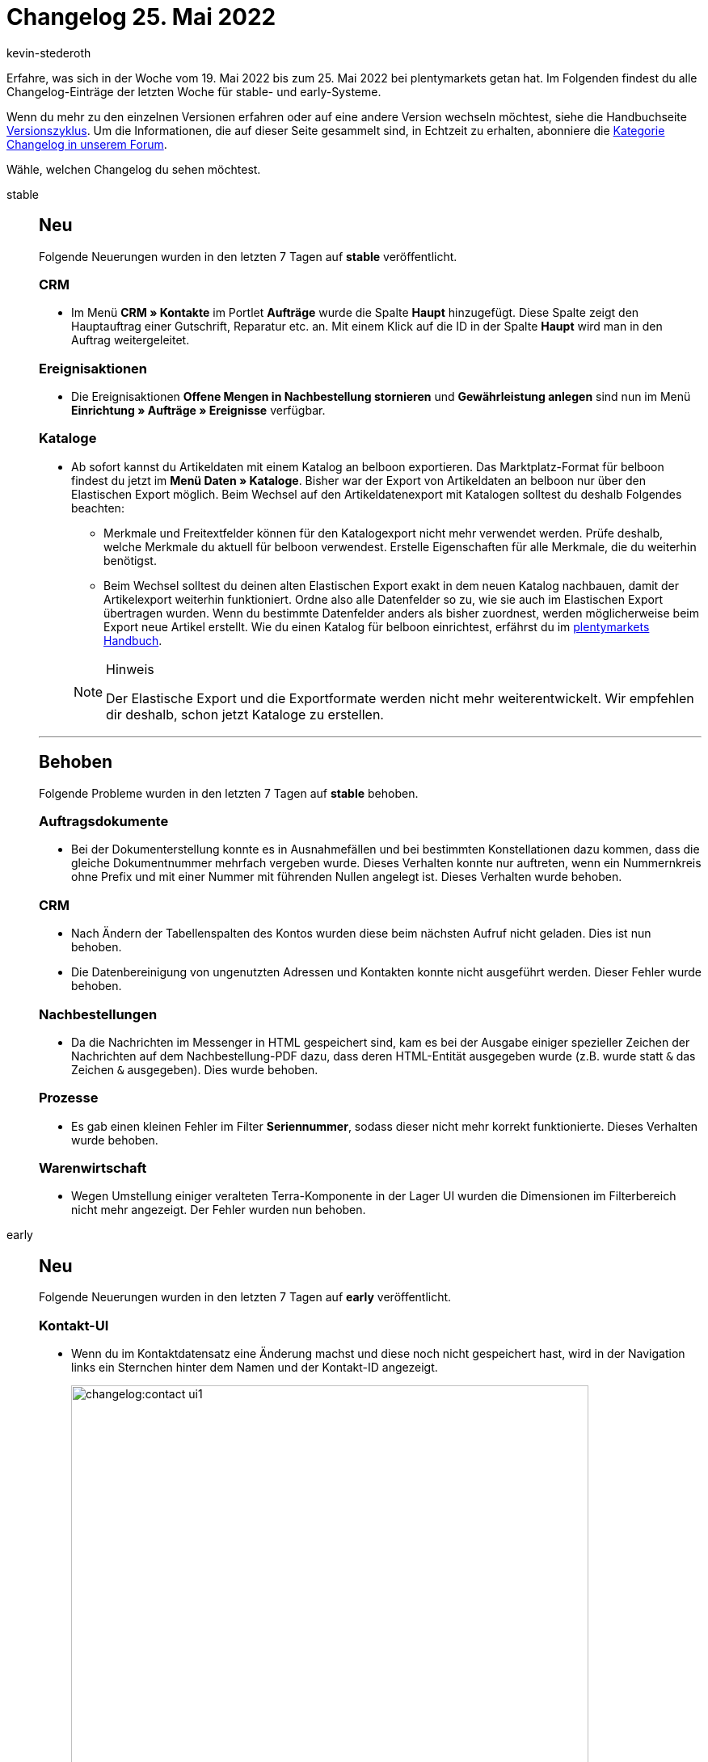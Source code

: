 = Changelog 25. Mai 2022
:author: kevin-stederoth
:sectnums!:
:page-index: false
:page-aliases: ROOT:changelog.adoc
:startWeekDate: 19. Mai 2022
:endWeekDate: 25. Mai 2022

// Ab diesem Eintrag weitermachen: https://forum.plentymarkets.com/t/handbuch-facettensuche-manual-faceted-search/681855

Erfahre, was sich in der Woche vom {startWeekDate} bis zum {endWeekDate} bei plentymarkets getan hat. Im Folgenden findest du alle Changelog-Einträge der letzten Woche für stable- und early-Systeme.

Wenn du mehr zu den einzelnen Versionen erfahren oder auf eine andere Version wechseln möchtest, siehe die Handbuchseite xref:business-entscheidungen:versionszyklus.adoc#[Versionszyklus]. Um die Informationen, die auf dieser Seite gesammelt sind, in Echtzeit zu erhalten, abonniere die link:https://forum.plentymarkets.com/c/changelog[Kategorie Changelog in unserem Forum^].

Wähle, welchen Changelog du sehen möchtest.

[tabs]
====
stable::
+
--

:version: stable

[discrete]
== Neu

Folgende Neuerungen wurden in den letzten 7 Tagen auf *{version}* veröffentlicht.

[discrete]
=== CRM

* Im Menü *CRM » Kontakte* im Portlet *Aufträge* wurde die Spalte *Haupt* hinzugefügt. Diese Spalte zeigt den Hauptauftrag einer Gutschrift, Reparatur etc. an. Mit einem Klick auf die ID in der Spalte *Haupt* wird man in den Auftrag weitergeleitet.

[discrete]
=== Ereignisaktionen

* Die Ereignisaktionen *Offene Mengen in Nachbestellung stornieren* und *Gewährleistung anlegen* sind nun im Menü *Einrichtung » Aufträge » Ereignisse* verfügbar.

[discrete]
=== Kataloge

* Ab sofort kannst du Artikeldaten mit einem Katalog an belboon exportieren. Das Marktplatz-Format für belboon findest du jetzt im *Menü Daten » Kataloge*.
Bisher war der Export von Artikeldaten an belboon nur über den Elastischen Export möglich. Beim Wechsel auf den Artikeldatenexport mit Katalogen solltest du deshalb Folgendes beachten:

** Merkmale und Freitextfelder können für den Katalogexport nicht mehr verwendet werden. Prüfe deshalb, welche Merkmale du aktuell für belboon verwendest. Erstelle Eigenschaften für alle Merkmale, die du weiterhin benötigst.

** Beim Wechsel solltest du deinen alten Elastischen Export exakt in dem neuen Katalog nachbauen, damit der Artikelexport weiterhin funktioniert. Ordne also alle Datenfelder so zu, wie sie auch im Elastischen Export übertragen wurden. Wenn du bestimmte Datenfelder anders als bisher zuordnest, werden möglicherweise beim Export neue Artikel erstellt.
Wie du einen Katalog für belboon einrichtest, erfährst du im link:https://knowledge.plentymarkets.com/de-de/manual/main/maerkte/belboon.html[plentymarkets Handbuch^].

+
[NOTE]
.Hinweis
======
Der Elastische Export und die Exportformate werden nicht mehr weiterentwickelt. Wir empfehlen dir deshalb, schon jetzt Kataloge zu erstellen.
======

'''

[discrete]
== Behoben

Folgende Probleme wurden in den letzten 7 Tagen auf *{version}* behoben.

[discrete]
=== Auftragsdokumente

* Bei der Dokumenterstellung konnte es in Ausnahmefällen und bei bestimmten Konstellationen dazu kommen, dass die gleiche Dokumentnummer mehrfach vergeben wurde.
Dieses Verhalten konnte nur auftreten, wenn ein Nummernkreis ohne Prefix und mit einer Nummer mit führenden Nullen angelegt ist. Dieses Verhalten wurde behoben.

[discrete]
=== CRM

* Nach Ändern der Tabellenspalten des Kontos wurden diese beim nächsten Aufruf nicht geladen. Dies ist nun behoben.

* Die Datenbereinigung von ungenutzten Adressen und Kontakten konnte nicht ausgeführt werden. Dieser Fehler wurde behoben.

[discrete]
=== Nachbestellungen

* Da die Nachrichten im Messenger in HTML gespeichert sind, kam es bei der Ausgabe einiger spezieller Zeichen der Nachrichten auf dem Nachbestellung-PDF dazu, dass deren HTML-Entität ausgegeben wurde (z.B. wurde statt `&` das Zeichen `&amp;` ausgegeben). Dies wurde behoben.

[discrete]
=== Prozesse

* Es gab einen kleinen Fehler im Filter *Seriennummer*, sodass dieser nicht mehr korrekt funktionierte. Dieses Verhalten wurde behoben.

[discrete]
=== Warenwirtschaft

* Wegen Umstellung einiger veralteten Terra-Komponente in der Lager UI wurden die Dimensionen im Filterbereich nicht mehr angezeigt. Der Fehler wurden nun behoben.

--

early::
+
--

:version: early

[discrete]
== Neu

Folgende Neuerungen wurden in den letzten 7 Tagen auf *{version}* veröffentlicht.

[discrete]
=== Kontakt-UI

* Wenn du im Kontaktdatensatz eine Änderung machst und diese noch nicht gespeichert hast, wird in der Navigation links ein Sternchen hinter dem Namen und der Kontakt-ID angezeigt.
+
image::changelog:contact-ui1.png[width=640]
Wenn du den Kontaktdatensatz schließen möchtest, ohne gespeichert zu haben, erscheint ein Abfrage, über die du entscheidest, wie du weiter vorgehen möchtest.
+
image::changelog:contact-ui2.png[width=640]

[discrete]
=== Warenwirtschaft

* Du kannst ab jetzt Dimensionen oder Lagerorte via Backend in der Lagerstruktur verschieben. Im Zuge des Updates musst du die folgenden Schritte vornehmen:

** Klicke auf *Verschieben nach*.
+
image::changelog:warehouse1.png[width=640]

** Wähle die Dimension aus, die du verschieben möchtest.
** Wähle die *Platzierung* und den *Zielbereich* aus.
+
image:changelog:warehouse2.png[width=640]

** Klicke auf *Speichern*.
+
image:changelog:warehouse3.png[width=640]


'''

[discrete]
== Behoben

Folgende Probleme wurden in den letzten 7 Tagen auf *{version}* behoben.

[discrete]
=== Abonnement

* Durch einen Fehler wurden die Artikel-Widgets zugeklappt angezeigt, aber sind nun wieder standardmäßig ausgeklappt.

[discrete]
=== Aufträge

* Kategorierabatte wurden nicht korrekt in die Preise mit einberechnet. Dieses Verhalten wurde behoben.



--

Plugin-Updates::
+
--
Folgende Plugins wurden in den letzten 7 Tagen in einer neuen Version auf plentyMarketplace veröffentlicht:

.Plugin-Updates
[cols="2, 1, 2"]
|===
|Plugin-Name |Version |To-do

|
|
|

|===

Wenn du dir weitere neue oder aktualisierte Plugins anschauen möchtest, findest du eine link:https://marketplace.plentymarkets.com/plugins?sorting=variation.createdAt_desc&page=1&items=50[Übersicht direkt auf plentyMarketplace^].

--

plentymarkets App::
+
--

[discrete]
== Behoben

Folgende Probleme wurden in Version 1.11.29 der *plentymarkets App* behoben.

* Bei Verwendung von Ingenico Kartenterminals konnte die Erstellung des Tagesabschlussberichts nicht über die Kasse gestartet werden. Dieses Verhalten wurde behoben.

* In manchen Fällen wurde die rollende Kommissionierung fälschlicherweise mehrfach gestartet. Dieses Verhalten wurde behoben.

--

Dokumentation::
+
--

[discrete]
=== Handbuch

* Wenn du die Suchfunktion im Handbuch verwendest, kannst du ab jetzt die Ergebnisse nach Modul filtern.

--

====
